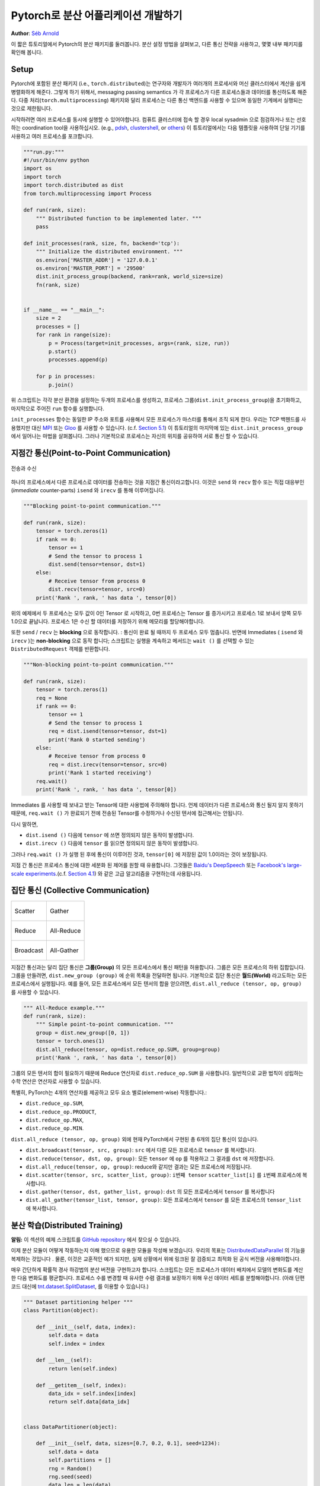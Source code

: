 ﻿Pytorch로 분산 어플리케이션 개발하기
=============================================
**Author**: `Séb Arnold <http://seba1511.com>`_

이 짧은 튜토리얼에서 Pytorch의 분산 패키지를 둘러봅니다. 분산 설정 방법을 살펴보고, 다른 통신 전략을 사용하고, 몇몇 내부 패키지를 확인해 봅니다.

Setup
-----

.. raw:: html

   <!--
   * Processes & machines
   * variables and init_process_group
   -->

Pytorch에 포함된 분산 패키지 (i.e., ``torch.distributed``)는 연구자와 개발자가 여러개의 프로세서와 머신 클러스터에서 계산을 쉽게 병렬화하게 해준다. 그렇게 하기 위해서, messaging passing semantics 가 각 프로세스가 다른 프로세스들과  데이터를 통신하도록 해준다. 다중 처리(``torch.multiprocessing``) 패키지와 달리 프로세스는 다른 통신 백엔드를 사용할 수 있으며
동일한 기계에서 실행되는 것으로 제한됩니다. 

시작하려면 여러 프로세스를 동시에 실행할 수 있어야합니다. 컴퓨트 클러스터에 접속 할 경우 local sysadmin 으로 점검하거나 또는 선호하는 coordination tool을 사용하십시오.
(e.g.,
`pdsh <https://linux.die.net/man/1/pdsh>`__,
`clustershell <http://cea-hpc.github.io/clustershell/>`__, or
`others <https://slurm.schedmd.com/>`__) 이 튜토리얼에서는 다음 템플릿을 사용하여 단일 기기를 사용하고 여러 프로세스를 포크합니다.
 
.. code:: python

    """run.py:"""
    #!/usr/bin/env python
    import os
    import torch
    import torch.distributed as dist
    from torch.multiprocessing import Process

    def run(rank, size):
        """ Distributed function to be implemented later. """
        pass

    def init_processes(rank, size, fn, backend='tcp'):
        """ Initialize the distributed environment. """
        os.environ['MASTER_ADDR'] = '127.0.0.1'
        os.environ['MASTER_PORT'] = '29500'
        dist.init_process_group(backend, rank=rank, world_size=size)
        fn(rank, size)


    if __name__ == "__main__":
        size = 2
        processes = []
        for rank in range(size):
            p = Process(target=init_processes, args=(rank, size, run))
            p.start()
            processes.append(p)

        for p in processes:
            p.join()

위 스크립트는 각각 분산 환경을 설정하는 두개의 프로세스를 생성하고, 프로세스 그룹(``dist.init_process_group``)을 초기화하고, 마지막으로 주어진 ``run`` 함수를 실행합니다.
  
``init_processes`` 함수는 동일한 IP 주소와 포트를 사용해서 모든 프로세스가 마스터를 통해서 조직 되게 한다. 우리는 TCP 백헨드를 사용했지만 대신
`MPI <https://en.wikipedia.org/wiki/Message_Passing_Interface>`__ 또는
`Gloo <http://github.com/facebookincubator/gloo>`__ 를 사용할 수 있습니다. (c.f.
`Section 5.1 <#communication-backends>`__) 이 튜토리얼의 마지막에 있는 ``dist.init_process_group`` 에서 일어나는 마법을 살펴봅니다. 그러나 기본적으로 프로세스는 자신의 위치를 공유하여 서로 통신 할 수 있습니다.

지점간 통신(Point-to-Point Communication) 
-------------------------------------------

.. figure:: /_static/img/distributed/send_recv.png
   :width: 100%
   :align: center
   :alt: Send and Recv

   전송과 수신

하나의 프로세스에서 다른 프로세스로 데이터를 전송하는 것을 지점간 통신이라고합니다. 이것은 ``send`` 와 ``recv`` 함수 또는 직접 대응부인 (*immediate* counter-parts) ``isend`` 와 ``irecv`` 를 통해 이루어집니다.
 

.. code:: python

    """Blocking point-to-point communication."""

    def run(rank, size):
        tensor = torch.zeros(1)
        if rank == 0:
            tensor += 1
            # Send the tensor to process 1
            dist.send(tensor=tensor, dst=1)
        else:
            # Receive tensor from process 0
            dist.recv(tensor=tensor, src=0)
        print('Rank ', rank, ' has data ', tensor[0])

위의 예제에서 두 프로세스는 모두 값이 0인 Tensor 로 시작하고, 0번 프로세스는 Tensor 를 증가시키고 프로세스 1로 보내서 양쪽 모두 1.0으로 끝납니다. 프로세스 1은 수신 할 데이터를 저장하기 위해 메모리를 할당해야합니다.
 
또한 ``send`` / ``recv`` 는 **blocking** 으로 동작합니다. : 통신이 완료 될 때까지 두 프로세스 모두 멈춥니다. 반면에 Immediates ( ``isend`` 와 ``irecv`` )는 **non-blocking** 으로 동작 합니다; 스크립트는 실행을 계속하고 메서드는 ``wait ()`` 를 선택할 수 있는 ``DistributedRequest`` 객체를 반환합니다.

.. code:: python

    """Non-blocking point-to-point communication."""

    def run(rank, size):
        tensor = torch.zeros(1)
        req = None
        if rank == 0:
            tensor += 1
            # Send the tensor to process 1
            req = dist.isend(tensor=tensor, dst=1)
            print('Rank 0 started sending')
        else:
            # Receive tensor from process 0
            req = dist.irecv(tensor=tensor, src=0)
            print('Rank 1 started receiving')
        req.wait()
        print('Rank ', rank, ' has data ', tensor[0])


Immediates 를 사용할 때 보내고 받는 Tensor에 대한 사용법에 주의해야 합니다.
언제 데이터가 다른 프로세스와 통신 될지 알지 못하기 때문에, ``req.wait ()`` 가 완료되기 전에 전송된 Tensor를 수정하거나 수신된 텐서에 접근해서는 안됩니다.

다시 말하면, 

- ``dist.isend ()`` 다음에 ``tensor`` 에 쓰면 정의되지 않은 동작이 발생합니다.
- ``dist.irecv ()`` 다음에 ``tensor`` 를 읽으면 정의되지 않은 동작이 발생합니다.
 
그러나 ``req.wait ()`` 가 실행 된 후에 통신이 이루어진 것과, ``tensor[0]`` 에 저장된 값이 1.0이라는 것이 보장됩니다.

지점 간 통신은 프로세스 통신에 대한 세분화 된 제어를 원할 때 유용합니다. 그것들은 `Baidu's DeepSpeech <https://github.com/baidu-research/baidu-allreduce>`__ 또는
`Facebook's large-scale experiments <https://research.fb.com/publications/imagenet1kin1h/>`__.(c.f.
`Section 4.1 <#our-own-ring-allreduce>`__) 와 같은 고급 알고리즘을 구현하는데 사용됩니다.


집단 통신 (Collective Communication)
--------------------------------------

+----------------------------------------------------+-----------------------------------------------------+
| .. figure:: /_static/img/distributed/scatter.png   | .. figure:: /_static/img/distributed/gather.png     |
|   :alt: Scatter                                    |   :alt: Gather                                      |
|   :width: 100%                                     |   :width: 100%                                      |
|   :align: center                                   |   :align: center                                    |
|                                                    |                                                     |
|   Scatter                                          |   Gather                                            |
+----------------------------------------------------+-----------------------------------------------------+
| .. figure:: /_static/img/distributed/reduce.png    | .. figure:: /_static/img/distributed/all_reduce.png |
|   :alt: Reduce                                     |   :alt: All-Reduce                                  |
|   :width: 100%                                     |   :width: 100%                                      |
|   :align: center                                   |   :align: center                                    |
|                                                    |                                                     |
|   Reduce                                           |   All-Reduce                                        |
+----------------------------------------------------+-----------------------------------------------------+
| .. figure:: /_static/img/distributed/broadcast.png | .. figure:: /_static/img/distributed/all_gather.png |
|   :alt: Broadcast                                  |   :alt: All-Gather                                  |
|   :width: 100%                                     |   :width: 100%                                      |
|   :align: center                                   |   :align: center                                    |
|                                                    |                                                     |
|   Broadcast                                        |   All-Gather                                        |
+----------------------------------------------------+-----------------------------------------------------+


지점간 통신과는 달리 집단 통신은 **그룹(Group)** 의 모든 프로세스에서 통신 패턴을 허용합니다. 그룹은 모든 프로세스의 하위 집합입니다. 그룹을 만들려면, ``dist.new_group (group)`` 에 순위 목록을 전달하면 됩니다. 기본적으로 집단 통신은 **월드(World)** 라고도하는 모든 프로세스에서 실행됩니다. 예를 들어, 모든 프로세스에서 모든 텐서의 합을 얻으려면, ``dist.all_reduce (tensor, op, group)`` 를 사용할 수 있습니다.
 

.. code:: python

    """ All-Reduce example."""
    def run(rank, size):
        """ Simple point-to-point communication. """
        group = dist.new_group([0, 1]) 
        tensor = torch.ones(1)
        dist.all_reduce(tensor, op=dist.reduce_op.SUM, group=group)
        print('Rank ', rank, ' has data ', tensor[0])

그룹의 모든 텐서의 합이 필요하기 때문에 Reduce 연산자로 ``dist.reduce_op.SUM`` 을 사용합니다. 일반적으로 교환 법칙이 성립하는 수학 연산은 연산자로 사용할 수 있습니다.

특별히, PyTorch는 4개의 연산자를 제공하고 모두 요소 별로(element-wise) 작동합니다.:

-  ``dist.reduce_op.SUM``,
-  ``dist.reduce_op.PRODUCT``,
-  ``dist.reduce_op.MAX``,
-  ``dist.reduce_op.MIN``.

``dist.all_reduce (tensor, op, group)`` 외에 현재 PyTorch에서 구현된 총 6개의 집단 통신이 있습니다.

-  ``dist.broadcast(tensor, src, group)``: ``src`` 에서 다른 모든 프로세스로 ``tensor`` 를 복사합니다.
-  ``dist.reduce(tensor, dst, op, group)``: 모든 ``tensor`` 에 ``op`` 를 적용하고 그 결과를 ``dst`` 에 저장합니다.
-  ``dist.all_reduce(tensor, op, group)``: reduce와 같지만 결과는 모든 프로세스에 저장됩니다.
-  ``dist.scatter(tensor, src, scatter_list, group)``: ``i번째 tensor`` ``scatter_list[i]`` 를 ``i번째`` 프로세스에 복사합니다.
-  ``dist.gather(tensor, dst, gather_list, group)``: ``dst`` 의 모든 프로세스에서 ``tensor`` 를 복사합니다
-  ``dist.all_gather(tensor_list, tensor, group)``:  모든 프로세스에서 ``tensor`` 를 모든 프로세스의 ``tensor_list`` 에 복사합니다.

분산 학습(Distributed Training)
---------------------------------

.. raw:: html

   <!--
   * Gloo Backend
   * Simple all_reduce on the gradients
   * Point to optimized DistributedDataParallel

   TODO: Custom ring-allreduce
   -->

**알림:** 이 섹션의 예제 스크립트를 `GitHub repository <https://github.com/seba-1511/dist_tuto.pth/>`__ 에서 찾으실 수 있습니다.


이제 분산 모듈이 어떻게 작동하는지 이해 했으므로 유용한 모듈을 작성해 보겠습니다. 우리의 목표는 `DistributedDataParallel <http://pytorch.org/docs/master/nn.html#torch.nn.parallel.DistributedDataParallel>`__ 의 기능을 복제하는 것입니다 . 물론, 이것은 교훈적인 예가 되지만, 실제 상황에서 위에 링크된 잘 검증되고 최적화 된 공식 버전을 사용해야합니다.

매우 간단하게 확률적 경사 하강법의 분산 버전을 구현하고자 합니다. 스크립트는 모든 프로세스가 데이터 배치에서 모델의 변화도를 계산한 다음 변화도를 평균합니다. 프로세스 수를 변경할 때 유사한 수렴 결과를 보장하기 위해 우선 데이터 세트를 분할해야합니다.
(아래 단편 코드 대신에 
`tnt.dataset.SplitDataset <https://github.com/pytorch/tnt/blob/master/torchnet/dataset/splitdataset.py#L4>`__,
를 이용할 수 있습니다.)

.. code:: python

    """ Dataset partitioning helper """
    class Partition(object):

        def __init__(self, data, index):
            self.data = data
            self.index = index

        def __len__(self):
            return len(self.index)

        def __getitem__(self, index):
            data_idx = self.index[index]
            return self.data[data_idx]


    class DataPartitioner(object):

        def __init__(self, data, sizes=[0.7, 0.2, 0.1], seed=1234):
            self.data = data
            self.partitions = []
            rng = Random()
            rng.seed(seed)
            data_len = len(data)
            indexes = [x for x in range(0, data_len)]
            rng.shuffle(indexes)

            for frac in sizes:
                part_len = int(frac * data_len)
                self.partitions.append(indexes[0:part_len])
                indexes = indexes[part_len:]

        def use(self, partition):
            return Partition(self.data, self.partitions[partition])

위의 단편 코드로 다음 몇 줄을 이용해 모든 데이터 세트를 간단하게 분할 할 수 있습니다.:

.. code:: python

    """ Partitioning MNIST """
    def partition_dataset():
        dataset = datasets.MNIST('./data', train=True, download=True,
                                 transform=transforms.Compose([
                                     transforms.ToTensor(),
                                     transforms.Normalize((0.1307,), (0.3081,))
                                 ]))
        size = dist.get_world_size()
        bsz = 128 / float(size)
        partition_sizes = [1.0 / size for _ in range(size)]
        partition = DataPartitioner(dataset, partition_sizes)
        partition = partition.use(dist.get_rank())
        train_set = torch.utils.data.DataLoader(partition,
                                             batch_size=bsz,
                                             shuffle=True)
        return train_set, bsz

2개의 복제본이 있다고 가정하면, 각 프로세스는 60000 / 2 = 30000 샘플의 ``train_set`` 을 가질 것입니다. 또한 **전체** 배치 크기 128을 유지하기 위해 배치 크기를 복제본 수로 나눕니다.

이제는 일반적인 forward-backward-optimize 학습 코드를 작성하고, 모델의 변화도를 평균하는 함수 호출을 추가 할 수 있습니다. (다음은 공식 `PyTorch MNIST
예제 <https://github.com/pytorch/examples/blob/master/mnist/main.py>`__ 에서 영감을 얻었습니다.

.. code:: python

    """ Distributed Synchronous SGD Example """
    def run(rank, size):
            torch.manual_seed(1234)
            train_set, bsz = partition_dataset()
            model = Net()
            optimizer = optim.SGD(model.parameters(),
                                  lr=0.01, momentum=0.5)

            num_batches = ceil(len(train_set.dataset) / float(bsz)) 
            for epoch in range(10):
                epoch_loss = 0.0
                for data, target in train_set:
                    data, target = Variable(data), Variable(target)
                    optimizer.zero_grad()
                    output = model(data)
                    loss = F.nll_loss(output, target)
                    epoch_loss += loss.data[0]
                    loss.backward()
                    average_gradients(model)
                    optimizer.step()
                print('Rank ', dist.get_rank(), ', epoch ',
                      epoch, ': ', epoch_loss / num_batches) 

단순히 모델을 취하여 world의 변화도를 평균하는 ``average_gradients (model)`` 함수를 구현하는 것이 남았습니다.

.. code:: python

    """ Gradient averaging. """
    def average_gradients(model):
        size = float(dist.get_world_size())
        for param in model.parameters():
            dist.all_reduce(param.grad.data, op=dist.reduce_op.SUM)
            param.grad.data /= size 

*완성*! 우리는 분산 동기식 SGD를 성공적으로 구현했으며 대형 컴퓨터 클러스터에서 모든 모델을 학습 할 수 있었습니다.

**주의:** 마지막 문장은 *기술적으로* 사실이지만 동기식 SGD의 상용 수준 구현하는 데 필요한 더 많은 트릭이 있습니다. 다시말하면 `검증되고 최적화 된 함수 <http://pytorch.org/docs/master/nn.html#torch.nn.parallel.DistributedDataParallel>`__ 를 사용하십시오.


Our Own Ring-Allreduce
~~~~~~~~~~~~~~~~~~~~~~

추가 과제로서 DeepSpeech의 효율적인 ring allreduce 를 구현하고 싶다고 상상해보십시오. 이것은 지점간 집단 통신 (point-to-point collectives)을 사용하여 쉽게 구현됩니다.
 
.. code:: python

    """ Implementation of a ring-reduce with addition. """
    def allreduce(send, recv):
        rank = dist.get_rank()
        size = dist.get_world_size()
        send_buff = th.zeros(send.size())
        recv_buff = th.zeros(send.size())
        accum = th.zeros(send.size())
        accum[:] = send[:]

        left = ((rank - 1) + size) % size
        right = (rank + 1) % size

        for i in range(size - 1):
            if i % 2 == 0:
                # Send send_buff
                send_req = dist.isend(send_buff, right)
                dist.recv(recv_buff, left)
                accum[:] += recv[:]
            else:
                # Send recv_buff
                send_req = dist.isend(recv_buff, right)
                dist.recv(send_buff, left)
                accum[:] += send[:]
            send_req.wait()
        recv[:] = accum[:]

위의 스크립트에서, ``allreduce (send, recv)`` 함수는 PyTorch에 있는 것과 약간 다른 특징을 가지고 있습니다.
그것은 ``recv`` tensor를 취해서 모든 ``send`` tensor의 합을 저장합니다. 독자에게 남겨진 실습으로, 우리의 버전과 DeepSpeech의 차이점은 여전히 한가지가 있습니다: 그들의 구현은 통신 대역폭을 최적으로 활용하기 위해 경사도 tensor를 *chunks* 로 나눕니다. (힌트:
`toch.chunk <http://pytorch.org/docs/master/torch.html#torch.chunk>`__)

Advanced Topics
---------------

이제 ``torch.distributed`` 보다 진보된 기능들을 발견 할 준비가 되었습니다. 커버 할 부분이 많으므로 이 섹션은 두 개의 하위 섹션으로 구분됩니다:

1. 통신 백엔드 : GPU-GPU 통신을 위해 MPI 및 Gloo를 사용하는 방법을 배웁니다.
2. 초기화 방법 : ``dist.init_process_group ()`` 에서 초기 구성 단계를 가장 잘 설정하는 방법을 이해합니다.

통신 백엔드
~~~~~~~~~~~~~~~~~~~~~~

``torch.distributed`` 의 가장 우아한 면 중 하나는 다른 백엔드 위에서 추상화하고 빌드 할 수 있는 능력입니다. 앞서 언급했듯이 현재 PyTorch에는 TCP, MPI 및 Gloo의 세 가지 백엔드가 구현되어 있습니다. 그것들은 원하는 사용 사례에 따라 서로 다른 특징과 trade-off 를 가지고 있습니다. 지원되는 기능의 비교표는 `여기 <http://pytorch.org/docs/master/distributed.html#module-torch.distributed>`__ 에서 찾을 수 있습니다.

**TCP 백엔드**

지금까지 우리는 TCP 백엔드를 광범위하게 사용 해왔다. 그것은 대부분의 기계 및 운영 체제에서 작동하도록 보장기 때문에 개발 플랫폼으로 매우 편리합니다. 또한 CPU에서 모든 지점간 및 집단 통신 기능을 지원합니다. 그러나 GPU에 대한 지원은 없으며 통신 루틴이 MPI만큼 최적화되지 않았습니다.

**Gloo 백엔드**

`Gloo 백엔드 <https://github.com/facebookincubator/gloo>`__ 는 CPU와 GPU 모두를 위한 *집단 통신* 절차의 최적화된 구현을 제공합니다. `GPUDirect <https://developer.nvidia.com/gpudirect>`__ 를 사용하여 CPU 메모리로 데이터를 전송하지 않고 통신을 수행 할 수 있기 때문에 GPU에서 특히 빛납니다. 또한 `NCCL <https://github.com/NVIDIA/nccl>`__ 을 사용하여 빠른 인트라-노드 (intra-node) 통신을 수행 할 수 있으며 인터-노드(inter-node) 루틴을 위한 `자체 알고리즘 <https://github.com/facebookincubator/gloo/blob/master/docs/algorithms.md>`__ 을 구현합니다.
 
버전 0.2.0부터, Gloo 백엔드는 PyTorch의 미리 컴파일 된 바이너리에 자동으로 포함됩니다. GPU에 ``모델`` 을 넣으면 배포 된 SGD 예제가 제대로 작동하지 않습니다. ``init_processes (rank, size, fn, backend = 'tcp')`` 에서``backend = 'gloo'`` 를 먼저 바꾸어서 고쳐 보겠습니다. 이 시점에서 스크립트는 여전히 CPU에서 실행되지만 백그라운드에서 Gloo 백엔드를 사용합니다. 여러 GPU를 사용하려면 다음과 같이 수정하십시오.

0. ``init_processes(rank, size, fn, backend='tcp')`` =>
   ``init_processes(rank, size, fn, backend='gloo')``
1. ``model = Net()`` => ``model = Net().cuda(rank)``
2. ``data, target = Variable(data), Variable(target)`` => ``data, target = Variable(data.cuda(rank)), Variable(target.cuda(rank))``

위의 수정으로 우리 모델은 이제 2개의 GPU에서 학습하고, ``watch nvidia-smi`` 로 사용률을 모니터링 할 수 있습니다.

**MPI 백엔드**

MPI (Message Passing Interface)는 고성능 컴퓨팅 분야의 표준 도구입니다. 그것은 지점간과 집단 통신을 가능하게하고 ``torch.distributed`` 의 API에 대한 주요 영감이었습니다. 다양한 목적으로 최적화된 여러 가지 MPI 구현 (예 : `Open-MPI <https://www.open-mpi.org/>`__, `MVAPICH2 <http://mvapich.cse.ohio-state.edu/>`__ `Intel MPI <https://software.intel.com/en-us/intel-mpi-library>`__)이 있습니다. MPI 백엔드를 사용하면 큰 컴퓨터 클러스터에서 MPI의 광범위한 가용성과 높은 수준의 최적화가 가능하다는 장점이 있습니다. `일부 <https://developer.nvidia.com/mvapich>`__
`최신 <https://developer.nvidia.com/ibm-spectrum-mpi>`__
`구현 <http://www.open-mpi.org/>`__ 들은 CPU를 통한 메모리 복사를 피하기 위해서 CUDA IPC와 GPU 다이렉트 기술를 활용하고 있습니다.

불행하게도 PyTorch의 바이너리는 MPI 구현을 포함 할 수 없으므로 수동으로 다시 컴파일해야합니다.
다행히도, 이 컴파일 과정은 매우 간단합니다. PyTorch는 사용 가능한 MPI 구현을 자동으로 살펴볼 것입니다.
다음 단계는 PyTorch를 `소스 <https://github.com/pytorch/pytorch#from-source>`__ 로 설치하여 MPI 백엔드를 설치합니다.

1. 아나콘다 환경을 만들고 활성화하고, `가이드 <https://github.com/pytorch/pytorch#from-source>`__ 에 따라 모든 필수 조건을 설치하십시오. 그러나 아직 ``python setup.py install`` 을 실행하지 마십시오.
2. 원하는 MPI 구현을 선택하고 설치하십시오. CUDA 인식하는 MPI를 활성화하려면 몇 가지 추가 단계가 필요할 수 있습니다. GPU *없이*  Open-MPI를 사용 할 것입니다 : ``conda install -c conda-forge openmpi``
3. 이제 복제 된 PyTorch repo 로 이동하여 ``python setup.py install`` 을 실행하십시오.

새로 설치된 백엔드를 테스트하려면 몇 가지 수정이 필요합니다.

1. ``if __name__ == '__main__':`` 아래 내용을 ``init_processes(0, 0, run, backend='mpi')`` 로 변경하십시오.
2. ``mpirun -n 4 python myscript.py`` 를 실행하십시오.

이러한 변경의 이유는 MPI가 프로세스를 생성하기 전에 자체 환경을 만들어야하기 때문입니다. MPI는 또한 자신의 프로세스를 생성하고 ``init_process_group`` 의 ``rank`` 와 ``size`` 인자를 불필요하게 만드는 `초기화 방법 <#initialization-methods>`__ 에서 설명한 handshake 를 수행합니다. 각 프로세스의 계산 리소스를 맞추기 위해``mpirun``에 추가 인자를 전달할 수 있기 때문에 이것이 실제로 강력합니다.
(프로세스 당 코어 수, 특정 순위의 머신에 수동 할당, `기타 추가 <https://www.open-mpi.org/faq/?category=running#mpirun-hostfile>`__ 할 것들)
이렇게하면 다른 통신 백엔드와 같고 익숙한 출력을 얻어야합니다.


초기화 방법
~~~~~~~~~~~~~~~~~~~~~~

이 튜토리얼을 끝내기 위해, 호출한 첫 번째 함수인 ``dist.init_process_group(backend, init_method)`` 에 대해 이야기 해봅시다. 특히 각 프로세스 간의 초기 구성 단계를 담당하는 다양한 초기화 메소드를 살펴 보겠습니다. 이러한 메서드를 사용하면 이 구성이 수행되는 방법을 정의 할 수 있습니다. 하드웨어 설정에 따라, 이러한 방법 중 하나는 자연스럽게 다른 것보다 더 적합해야 합니다. 다음 섹션들에 덧붙여 `공식 문서 <http://pytorch.org/docs/master/distributed.html#initialization>`__ 를 살펴 봐야합니다.
 
초기화 메소드에 대해 배우기 전에, C/C++ 관점에서 ``init_process_group`` 뒤에 일어나는 것을 간단히 살펴 보겠습니다.

1. 먼저, 인자가 구문 분석되고 유효성 검사가 수행됩니다.
2. 백엔드는 ``name2channel.at ()`` 함수를 통해 해결됩니다. ``Channel`` 클래스가 반환되고, 데이터 전송을 수행하는 데 사용됩니다.
3. GIL이 삭제되고, ``THDProcessGroupInit ()`` 가 호출됩니다. 이것은 채널을 instantiates 하고 마스터 노드의 주소를 추가합니다.
4. 순위 0의 프로세스는 ``마스터`` 단계를 실행하지만 다른 모든 순위는 ``워커`` 가 됩니다.
5. 마스터

   a. 모든 워커를 위한 소켓을 생성합니다.
   b. 모든 워커가 연결되기를 기다립니다.
   c. 다른 프로세스의 위치에 대한 정보를 보냅니다.

6. 워커

   a. 마스터에 소켓을 생성합니다.
   b. 자신의 위치 정보를 보냅니다.
   c. 다른 워커에 대한 정보를 받습니다.
   d. 다른 모든 워커와 소켓을 열고 handshake를 합니다.

7. 초기화가 완료되고 모두가 모두와 연결됩니다.

**환경 변수**

이 튜토리얼에서는 환경 변수 초기화 메소드를 사용해 왔습니다. 모든 머신에서 다음 네가지 환경 변수를 설정해서 모든 프로세스들이 마스터와 적합하게 연결될 수 있고 다른 프로세스의 정보를 얻고, 최종적으로 그들과 handshake 할 수 있습니다. 

-  ``MASTER_PORT``: 순위 0의 프로세스를 호스트 할 머신의 자유 포트.
-  ``MASTER_ADDR``: 순위 0의 프로세스를 호스트 할 머신의 IP 주소.
-  ``WORLD_SIZE``: 기다려야하는 워커 숫자를 마스터가 알 수 있게하는 총 프로세스 수.
-  ``RANK``: 워커의 마스터 인지 아닌지를 알 수 있게 하는 각 프로세스의 순위.

**공유 파일 시스템(Shared File System)**

공유 파일 시스템은 모든 프로세스가 공유 파일 시스템에 접속하는 것을 요구하며 공유 파일을 통해 이를 구성합니다. 이것은 각 프로세스가 파일을 열고, 정보를 쓰고, 모두가 그렇게 할 때까지 기다리는 것을 의미합니다. 필요한 모든 정보는 모든 프로세스에게 쉽게 사용 가능할 것입니다. 경쟁 조건을 피하기 위해 파일 시스템은 `fcntl <http://man7.org/linux/man-pages/man2/fcntl.2.html>`__ 을 통한 잠금을 지원해야합니다. 순위를 수동으로 지정하거나 프로세스가 스스로 순위를 매길 수 있습니다. 작업마다 고유한 ``groupname`` 을 정의하면, 여러 작업에 대해 동일한 파일 경로를 사용하고 충돌을 안전하게 피할 수 있습니다.

.. code:: python

    dist.init_process_group(init_method='file:///mnt/nfs/sharedfile', world_size=4,
                            group_name='mygroup')

**TCP 초기화 & 멀티 캐스트**

TCP를 통한 초기화는 두 가지 방법으로 수행될 수 있습니다.:

1. 순위 0 프로세스의 IP 주소와 worold의 크기를 제공.
2. *어떤* 유효한 IP `멀티 캐스트 주소 <https://en.wikipedia.org/wiki/Multicast_address>`__ 와 worold의 크기를 제공.

첫 번째 경우 모든 워커는 순위 0의 프로세스에 연결할 수 있으며 위에서 설명한 절차를 따릅니다.

.. code:: python

    dist.init_process_group(init_method='tcp://10.1.1.20:23456', rank=args.rank, world_size=4)

두 번째 경우에, 멀티 캐스트 주소가 잠재적으로 활성화 될 수있는 노드 그룹을 지정하고 위 절차를 수행하기 전에 각 프로세스가 초기 handshake를 허용하여 구성을 처리 할 수 있습니다. 또한 TCP 멀티 캐스트 초기화는 동일한 클러스터에서 여러 작업을 스케줄 할 수 있도록 ``group_name`` 인자 (공유 파일 방법과 동일)를 지원합니다.

.. code:: python

    dist.init_process_group(init_method='tcp://[ff15:1e18:5d4c:4cf0:d02d:b659:53ba:b0a7]:23456',
                            world_size=4)

.. raw:: html

   <!--
   ## Internals
   * init_process_group 뒤에 있는 마법 :

   1. 인자의 유효성을 검사하고 구문을 분석합니다.
   2. 백엔드 해결 : name2channel.at()
   3. Drop GIL & THDProcessGroupInit : 채널을 인스턴스화하고 config의 마스터 주소를 추가합니다.
   4. 순위 0이 마스터, 다른 워커 초기화 
   5. 마스터 : 모든 워커를 위한 소켓 생성 -> 모든 워커가 연결될 때까지 대기 -> 다른 프로세스의 위치에 대한 정보를 각자에게 보냄
   6. 워커 : 마스터에 소켓을 생성하고, 자신의 정보를 보내고, 각 워커에 대한 정보를 얻고, 각각과 handshake를 한다.
   7. 이 때 모두가 모두와 handshake를 한다.
   -->

.. raw:: html

   <center>

**알림**

.. raw:: html

   </center>

PyTorch 개발자들이 구현, 문서화 및 테스트을 잘 수행해 준 것에 대해 감사 드리고 싶습니다. 코드가 불분명 할 때, 나는 언제나 답을 찾기위해 `docs <http://pytorch.org/docs/master/distributed.html>`__ 나 `tests <https://github.com/pytorch/pytorch/blob/master/test/test_distributed.py>`__ 의 도움을 받았습니다. 특히, 초기 초안에 대한 통찰력있는 의견 및 질문에 답변 해 주신 Soumith Chintala, Adam Paszke 및 Natalia Gimelshein에게 감사드립니다.

